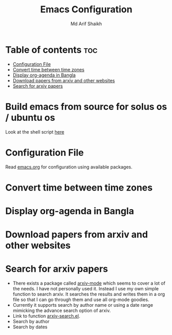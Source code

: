 #+TITLE: Emacs Configuration
#+AUTHOR: Md Arif Shaikh
* Table of contents :toc:
- [[#configuration-file][Configuration File]]
- [[#convert-time-between-time-zones][Convert time between time zones]]
- [[#display-org-agenda-in-bangla][Display org-agenda in Bangla]]
- [[#download-papers-from-arxiv-and-other-websites][Download papers from arxiv and other websites]]
- [[#search-for-arxiv-papers][Search for arxiv papers]]

* Build emacs from source for solus os / ubuntu os
  Look at the shell script [[./buld_emacs.sh][here]]
* Configuration File
Read [[./emacs.org][emacs.org]] for configuration using available packages.
* Convert time between time zones
* Display org-agenda in Bangla
* Download papers from arxiv and other websites
* Search for arxiv papers
  - There exists a package called [[https://github.com/fizban007/arxiv-mode][arxiv-mode]] which seems to cover a lot
    of the needs. I have not personally used it. Instead I use my own
    simple function to search arxiv. It searches the results and
    writes them in a org file so that I can go through them and use
    all org-mode goodies.
  - Currently it supports search by author name or using a date range
    mimicking the advance search option of arxiv.
  - Link to function [[./lisp/arxiv-search.el][arxiv-search.el]].
  - Search by author
     [[./icons/arxiv-by-author.gif]]
  - Search by dates
     [[./icons/arxiv-by-dates.gif]]
